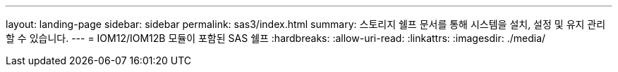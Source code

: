 ---
layout: landing-page 
sidebar: sidebar 
permalink: sas3/index.html 
summary: 스토리지 쉘프 문서를 통해 시스템을 설치, 설정 및 유지 관리할 수 있습니다. 
---
= IOM12/IOM12B 모듈이 포함된 SAS 쉘프
:hardbreaks:
:allow-uri-read: 
:linkattrs: 
:imagesdir: ./media/


